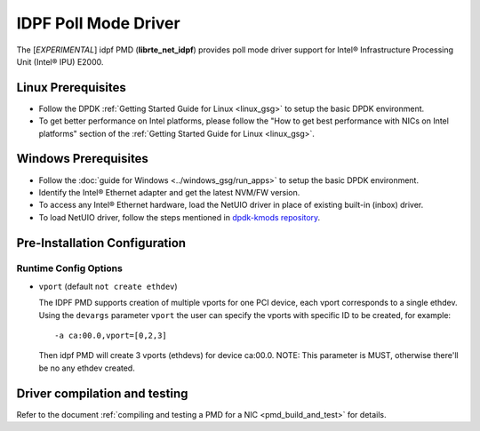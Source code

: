 ..  SPDX-License-Identifier: BSD-3-Clause
    Copyright(c) 2022 Intel Corporation.

IDPF Poll Mode Driver
======================

The [*EXPERIMENTAL*] idpf PMD (**librte_net_idpf**) provides poll mode driver support for
Intel® Infrastructure Processing Unit (Intel® IPU) E2000.

Linux Prerequisites
-------------------

- Follow the DPDK :ref:`Getting Started Guide for Linux <linux_gsg>` to setup the basic DPDK environment.

- To get better performance on Intel platforms, please follow the "How to get best performance with NICs on Intel platforms"
  section of the :ref:`Getting Started Guide for Linux <linux_gsg>`.

Windows Prerequisites
---------------------

- Follow the :doc:`guide for Windows <../windows_gsg/run_apps>`
  to setup the basic DPDK environment.

- Identify the Intel® Ethernet adapter and get the latest NVM/FW version.

- To access any Intel® Ethernet hardware, load the NetUIO driver in place of existing built-in (inbox) driver.

- To load NetUIO driver, follow the steps mentioned in `dpdk-kmods repository
  <https://git.dpdk.org/dpdk-kmods/tree/windows/netuio/README.rst>`_.

Pre-Installation Configuration
------------------------------

Runtime Config Options
~~~~~~~~~~~~~~~~~~~~~~

- ``vport`` (default ``not create ethdev``)

  The IDPF PMD supports creation of multiple vports for one PCI device, each vport
  corresponds to a single ethdev. Using the ``devargs`` parameter ``vport`` the user
  can specify the vports with specific ID to be created, for example::

    -a ca:00.0,vport=[0,2,3]

  Then idpf PMD will create 3 vports (ethdevs) for device ca:00.0.
  NOTE: This parameter is MUST, otherwise there'll be no any ethdev created.

Driver compilation and testing
------------------------------

Refer to the document :ref:`compiling and testing a PMD for a NIC <pmd_build_and_test>`
for details.
